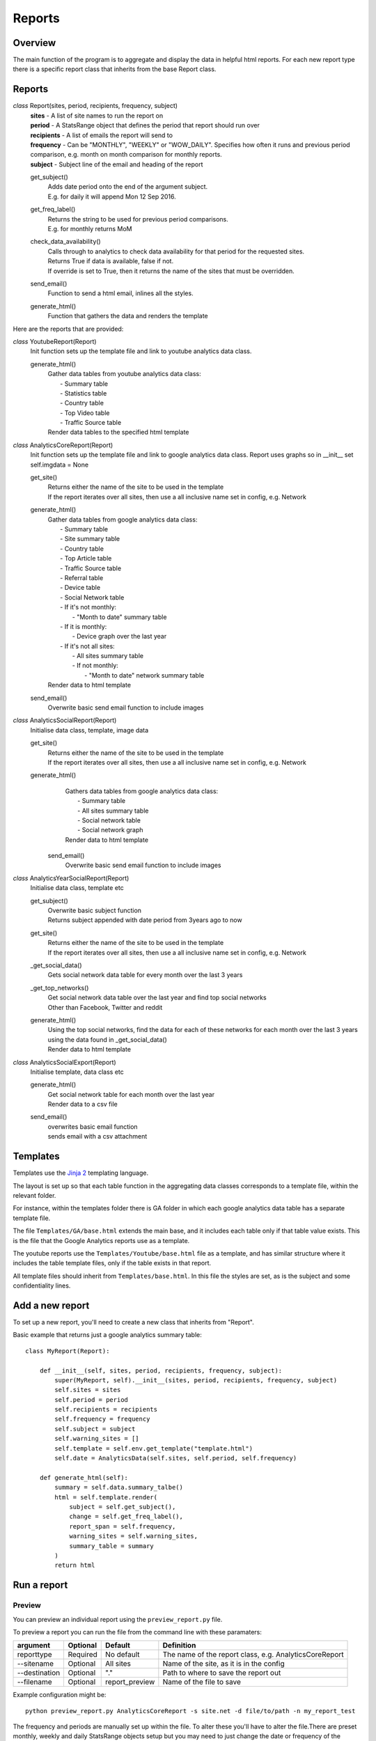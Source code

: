 Reports
=======

Overview
--------
The main function of the program is to aggregate and display the data in helpful html reports.
For each new report type there is a specific report class that inherits from the base Report class. 

Reports
-------

*class* Report(sites, period, recipients, frequency, subject)
    | **sites** - A list of site names to run the report on
    | **period** - A StatsRange object that defines the period that report should run over
    | **recipients** - A list of emails the report will send to
    | **frequency** - Can be "MONTHLY", "WEEKLY" or "WOW_DAILY". Specifies how often it runs and previous period comparison, e.g. month on month comparison for monthly reports.
    | **subject** - Subject line of the email and heading of the report

    get_subject()
        | Adds date period onto the end of the argument subject. 
        | E.g. for daily it will append Mon 12 Sep 2016.

    get_freq_label()
        | Returns the string to be used for previous period comparisons. 
        | E.g. for monthly returns MoM 

    check_data_availability()
        | Calls through to analytics to check data availability for that period for the requested sites. 
        | Returns True if data is available, false if not.
        | If override is set to True, then it returns the name of the sites that must be overridden.

    send_email()
        | Function to send a html email, inlines all the styles.

    generate_html()
        | Function that gathers the data and renders the template

Here are the reports that are provided:

*class* YoutubeReport(Report)
    Init function sets up the template file and link to youtube analytics data class.    

    generate_html()
        | Gather data tables from youtube analytics data class:
        |    - Summary table
	|    - Statistics table
        |    - Country table
	|    - Top Video table
	|    - Traffic Source table
        | Render data tables to the specified html template

*class* AnalyticsCoreReport(Report)
    Init function sets up the template file and link to google analytics data class.
    Report uses graphs so in __init__ set self.imgdata = None

    get_site()
        | Returns either the name of the site to be used in the template
	| If the report iterates over all sites, then use a all inclusive name set in config, e.g. Network

    generate_html()
        | Gather data tables from google analytics data class:
	|    - Summary table
	|    - Site summary table
	|    - Country table
	|    - Top Article table
	|    - Traffic Source table
	|    - Referral table
	|    - Device table
	|    - Social Network table
	|    -  If it's not monthly:
	|        - "Month to date" summary table
	|    - If it is monthly:
	|        - Device graph over the last year
	|    - If it's not all sites:
	|        - All sites summary table
	|        - If not monthly:
	|            - "Month to date" network summary table
	| Render data to html template

    send_email()
        | Overwrite basic send email function to include images


*class* AnalyticsSocialReport(Report)
    Initialise data class, template, image data 

    get_site()
        | Returns either the name of the site to be used in the template
        | If the report iterates over all sites, then use a all inclusive name set in config, e.g. Network

    generate_html()
        | Gathers data tables from google analytics data class:
        |    - Summary table
        |    - All sites summary table
        |    - Social network table
        |    - Social network graph
        | Render data to html template

     send_email()
        | Overwrite basic send email function to include images        


*class* AnalyticsYearSocialReport(Report)
    Initialise data class, template etc

    get_subject()
        | Overwrite basic subject function
        | Returns subject appended with date period from 3years ago to now

    get_site()
        | Returns either the name of the site to be used in the template
        | If the report iterates over all sites, then use a all inclusive name set in config, e.g. Network

    _get_social_data()
        | Gets social network data table for every month over the last 3 years

    _get_top_networks()
        | Get social network data table over the last year and find top social networks
        | Other than Facebook, Twitter and reddit

    generate_html()
        | Using the top social networks, find the data for each of these networks for each month over the last 3 years
        | using the data found in _get_social_data()
        | Render data to html template    


*class* AnalyticsSocialExport(Report)
    Initialise template, data class etc
 
    generate_html()
        | Get social network table for each month over the last year
        | Render data to a csv file

    send_email()
        | overwrites basic email function
        | sends email with a csv attachment


Templates
--------

Templates use the `Jinja 2 <http://jinja.pocoo.org/docs/dev/#>`_ templating language. 

The layout is set up so that each table function in the aggregating data classes corresponds to a template file, within the relevant folder. 

For instance, within the templates folder there is GA folder in which each google analytics data table has a separate template file. 

The file ``Templates/GA/base.html`` extends the main base, and it includes each table only if that table value exists. This is the file that the Google Analytics reports use as a template. 

The youtube reports use the ``Templates/Youtube/base.html`` file as a template, and has similar structure where it includes the table template files, only if the table exists in that report. 

All template files should inherit from ``Templates/base.html``. In this file the styles are set, as is the subject and some confidentiality lines.

Add a new report
---------------

To set up a new report, you'll need to create a new class that inherits from "Report".

Basic example that returns just a google analytics summary table::

    class MyReport(Report):

        def __init__(self, sites, period, recipients, frequency, subject):
            super(MyReport, self).__init__(sites, period, recipients, frequency, subject)
            self.sites = sites
            self.period = period
            self.recipients = recipients
            self.frequency = frequency
            self.subject = subject
            self.warning_sites = []
            self.template = self.env.get_template("template.html")
            self.date = AnalyticsData(self.sites, self.period, self.frequency)

        def generate_html(self):
            summary = self.data.summary_talbe()
            html = self.template.render(
                subject = self.get_subject(),
                change = self.get_freq_label(),
                report_span = self.frequency,
                warning_sites = self.warning_sites,
                summary_table = summary
            )
            return html

Run a report
------------

Preview 
++++++

You can preview an individual report using the ``preview_report.py`` file.

To preview a report you can run the file from the command line with these paramaters: 

==============	=========   ================	==========================================================
argument	Optional    Default		Definition
==============	=========   ================	==========================================================
reporttype	Required    No default		The name of the report class, e.g. AnalyticsCoreReport
--sitename	Optional    All sites		Name of the site, as it is in the config
--destination	Optional    "."			Path to where to save the report out
--filename	Optional    report_preview	Name of the file to save 
==============	=========   ================	==========================================================

Example configuration might be::

	python preview_report.py AnalyticsCoreReport -s site.net -d file/to/path -n my_report_test

The frequency and periods are manually set up within the file. To alter these you'll have to alter the file.There are preset monthly, weekly and daily StatsRange objects setup but you may need to just change the date or frequency of the report.

		
Schedule
+++++++

Set up a report in ``report_schedule.py`` and run the scheduler.
For more info see Report Schedule Settings and Using the Scheduler.
 




